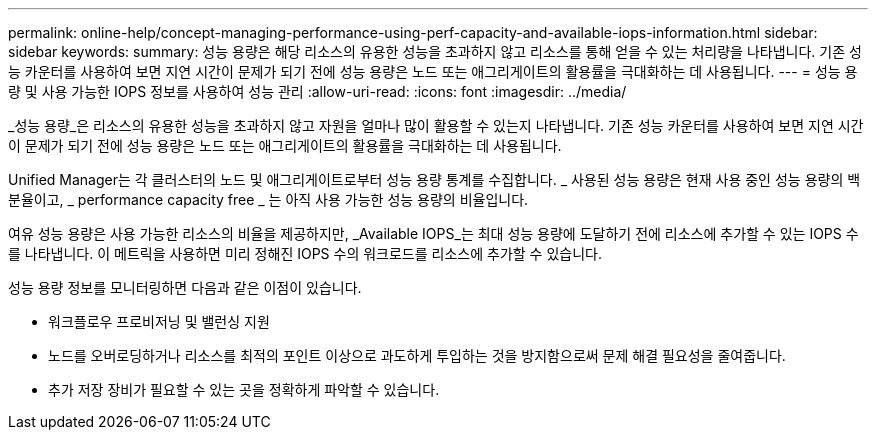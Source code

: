 ---
permalink: online-help/concept-managing-performance-using-perf-capacity-and-available-iops-information.html 
sidebar: sidebar 
keywords:  
summary: 성능 용량은 해당 리소스의 유용한 성능을 초과하지 않고 리소스를 통해 얻을 수 있는 처리량을 나타냅니다. 기존 성능 카운터를 사용하여 보면 지연 시간이 문제가 되기 전에 성능 용량은 노드 또는 애그리게이트의 활용률을 극대화하는 데 사용됩니다. 
---
= 성능 용량 및 사용 가능한 IOPS 정보를 사용하여 성능 관리
:allow-uri-read: 
:icons: font
:imagesdir: ../media/


[role="lead"]
_성능 용량_은 리소스의 유용한 성능을 초과하지 않고 자원을 얼마나 많이 활용할 수 있는지 나타냅니다. 기존 성능 카운터를 사용하여 보면 지연 시간이 문제가 되기 전에 성능 용량은 노드 또는 애그리게이트의 활용률을 극대화하는 데 사용됩니다.

Unified Manager는 각 클러스터의 노드 및 애그리게이트로부터 성능 용량 통계를 수집합니다. _ 사용된 성능 용량은 현재 사용 중인 성능 용량의 백분율이고, _ performance capacity free _ 는 아직 사용 가능한 성능 용량의 비율입니다.

여유 성능 용량은 사용 가능한 리소스의 비율을 제공하지만, _Available IOPS_는 최대 성능 용량에 도달하기 전에 리소스에 추가할 수 있는 IOPS 수를 나타냅니다. 이 메트릭을 사용하면 미리 정해진 IOPS 수의 워크로드를 리소스에 추가할 수 있습니다.

성능 용량 정보를 모니터링하면 다음과 같은 이점이 있습니다.

* 워크플로우 프로비저닝 및 밸런싱 지원
* 노드를 오버로딩하거나 리소스를 최적의 포인트 이상으로 과도하게 투입하는 것을 방지함으로써 문제 해결 필요성을 줄여줍니다.
* 추가 저장 장비가 필요할 수 있는 곳을 정확하게 파악할 수 있습니다.

